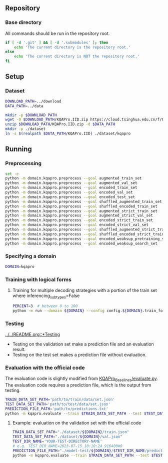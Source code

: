 
** Repository
*** Base directory
All commands should be run in the repository root.

#+begin_src sh
if [ -d '.git' ] && [ -d '.submodules' ]; then
    echo 'The current directory is the repository root.'
else
    echo 'The current directory is NOT the repository root.'
fi
#+end_src

** Setup
*** Dataset
#+begin_src sh
DOWNLOAD_PATH=../download
DATA_PATH=../data

mkdir -p $DOWNLOAD_PATH
wget -O $DOWNLOAD_PATH/KQAPro.IID.zip https://cloud.tsinghua.edu.cn/f/04ce81541e704a648b03/?dl=1
unzip $DOWNLOAD_PATH/KQAPro.IID.zip -d $DATA_PATH
mkdir -p ./dataset
ln -s $(realpath $DATA_PATH/KQAPro.IID) ./dataset/kqapro
#+end_src

** Running
*** Preprocessing
#+begin_src sh
set -e
python -m domain.kqapro.preprocess --goal augmented_train_set
python -m domain.kqapro.preprocess --goal augmented_val_set
python -m domain.kqapro.preprocess --goal encoded_train_set
python -m domain.kqapro.preprocess --goal encoded_val_set
python -m domain.kqapro.preprocess --goal encoded_test_set
python -m domain.kqapro.preprocess --goal shuffled_augmented_train_set
python -m domain.kqapro.preprocess --goal shuffled_encoded_train_set
python -m domain.kqapro.preprocess --goal augmented_strict_train_set
python -m domain.kqapro.preprocess --goal augmented_strict_val_set
python -m domain.kqapro.preprocess --goal encoded_strict_train_set
python -m domain.kqapro.preprocess --goal encoded_strict_val_set
python -m domain.kqapro.preprocess --goal shuffled_augmented_strict_train_set
python -m domain.kqapro.preprocess --goal shuffled_encoded_strict_train_set
python -m domain.kqapro.preprocess --goal encoded_weaksup_pretraining_set
python -m domain.kqapro.preprocess --goal encoded_weaksup_search_set
#+end_src

*** Specifying a domain
#+begin_src sh
DOMAIN=kqapro
#+end_src

*** Training with logical forms
**** Training for multiple decoding strategies with a portion of the train set where inferencing_subtypes=False
#+begin_src sh
PERCENT=3  # between 0 to 100
python -m run --domain ${DOMAIN} --config config.${DOMAIN}.train_for_multiple_decoding_strategies --extra-config config.${DOMAIN}.extra.train_set_portion_no_inferencing_subtypes --train-set-percent $PERCENT
#+end_src

*** Testing
[[file:../../README.org::*Testing][../../README.org::*Testing]]

- Testing on the validation set make a prediction file and an evaluation result.
- Testing on the test set makes a prediction file without evaluation.

*** Evaluation with the official code
The evaluation code is slightly modified from [[https://github.com/shijx12/KQAPro_Baselines/blob/7cea2738fd095a2c17594d492923ee80a212ac0f/evaluate.py][KQAPro_Baselines/evaluate.py]].
The evaluation code requires a prediction file, which is the output from testing.

#+begin_src sh
TRAIN_DATA_SET_PATH='path/to/train/data/set.json'
TEST_DATA_SET_PATH='path/to/test/data/set.json'
PREDICTION_FILE_PATH='path/to/predictions.txt'
python -m kqapro.evaluate --train $TRAIN_DATA_SET_PATH --test $TEST_DATA_SET_PATH --pred $PREDICTION_FILE_PATH
#+end_src

**** Example: evaluation on the validation set with the official code
#+begin_src sh
TRAIN_DATA_SET_PATH="./dataset/${DOMAIN}/train.json"
TEST_DATA_SET_PATH="./dataset/${DOMAIN}/val.json"
TEST_DIR_NAME='YOUR-TEST-DIRECTORY-NAME'
# e.g. TEST_DIR_NAME=2023-07-15_10:10:24_916400#0
PREDICTION_FILE_PATH="./model-test/${DOMAIN}/$TEST_DIR_NAME/predictions.txt"
python -m kqapro.evaluate --train $TRAIN_DATA_SET_PATH --test $TEST_DATA_SET_PATH --pred $PREDICTION_FILE_PATH
#+end_src
